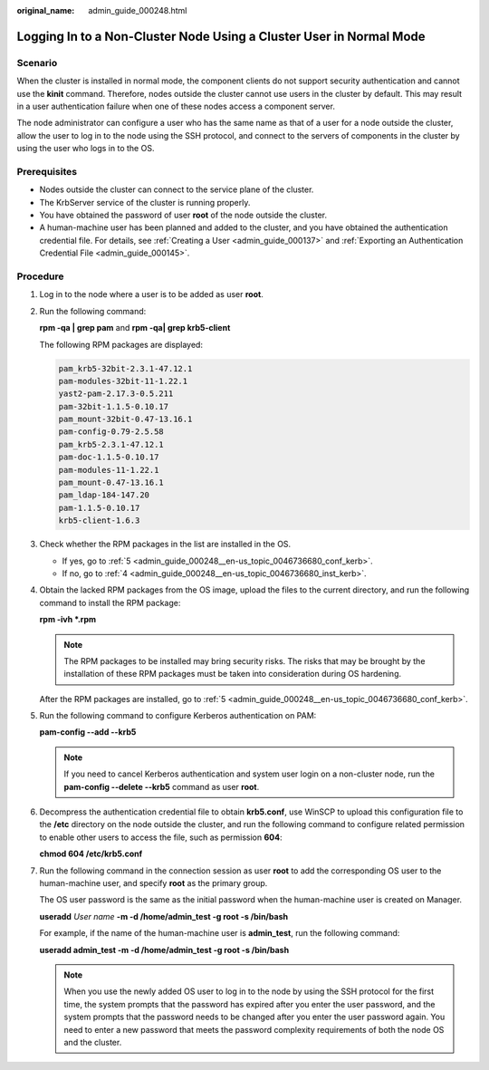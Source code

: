 :original_name: admin_guide_000248.html

.. _admin_guide_000248:

Logging In to a Non-Cluster Node Using a Cluster User in Normal Mode
====================================================================

Scenario
--------

When the cluster is installed in normal mode, the component clients do not support security authentication and cannot use the **kinit** command. Therefore, nodes outside the cluster cannot use users in the cluster by default. This may result in a user authentication failure when one of these nodes access a component server.

The node administrator can configure a user who has the same name as that of a user for a node outside the cluster, allow the user to log in to the node using the SSH protocol, and connect to the servers of components in the cluster by using the user who logs in to the OS.

Prerequisites
-------------

-  Nodes outside the cluster can connect to the service plane of the cluster.
-  The KrbServer service of the cluster is running properly.
-  You have obtained the password of user **root** of the node outside the cluster.
-  A human-machine user has been planned and added to the cluster, and you have obtained the authentication credential file. For details, see :ref:`Creating a User <admin_guide_000137>` and :ref:`Exporting an Authentication Credential File <admin_guide_000145>`.

Procedure
---------

#. Log in to the node where a user is to be added as user **root**.

#. Run the following command:

   **rpm -qa \| grep pam** and **rpm -qa\| grep krb5-client**

   The following RPM packages are displayed:

   .. code-block::

      pam_krb5-32bit-2.3.1-47.12.1
      pam-modules-32bit-11-1.22.1
      yast2-pam-2.17.3-0.5.211
      pam-32bit-1.1.5-0.10.17
      pam_mount-32bit-0.47-13.16.1
      pam-config-0.79-2.5.58
      pam_krb5-2.3.1-47.12.1
      pam-doc-1.1.5-0.10.17
      pam-modules-11-1.22.1
      pam_mount-0.47-13.16.1
      pam_ldap-184-147.20
      pam-1.1.5-0.10.17
      krb5-client-1.6.3

#. Check whether the RPM packages in the list are installed in the OS.

   -  If yes, go to :ref:`5 <admin_guide_000248__en-us_topic_0046736680_conf_kerb>`.
   -  If no, go to :ref:`4 <admin_guide_000248__en-us_topic_0046736680_inst_kerb>`.

#. .. _admin_guide_000248__en-us_topic_0046736680_inst_kerb:

   Obtain the lacked RPM packages from the OS image, upload the files to the current directory, and run the following command to install the RPM package:

   **rpm -ivh \*.rpm**

   .. note::

      The RPM packages to be installed may bring security risks. The risks that may be brought by the installation of these RPM packages must be taken into consideration during OS hardening.

   After the RPM packages are installed, go to :ref:`5 <admin_guide_000248__en-us_topic_0046736680_conf_kerb>`.

#. .. _admin_guide_000248__en-us_topic_0046736680_conf_kerb:

   Run the following command to configure Kerberos authentication on PAM:

   **pam-config --add --krb5**

   .. note::

      If you need to cancel Kerberos authentication and system user login on a non-cluster node, run the **pam-config --delete --krb5** command as user **root**.

#. Decompress the authentication credential file to obtain **krb5.conf**, use WinSCP to upload this configuration file to the **/etc** directory on the node outside the cluster, and run the following command to configure related permission to enable other users to access the file, such as permission **604**:

   **chmod 604 /etc/krb5.conf**

#. Run the following command in the connection session as user **root** to add the corresponding OS user to the human-machine user, and specify **root** as the primary group.

   The OS user password is the same as the initial password when the human-machine user is created on Manager.

   **useradd** *User name* **-m -d /home/admin_test -g root -s /bin/bash**

   For example, if the name of the human-machine user is **admin_test**, run the following command:

   **useradd admin_test -m -d /home/admin_test -g root -s /bin/bash**

   .. note::

      When you use the newly added OS user to log in to the node by using the SSH protocol for the first time, the system prompts that the password has expired after you enter the user password, and the system prompts that the password needs to be changed after you enter the user password again. You need to enter a new password that meets the password complexity requirements of both the node OS and the cluster.
